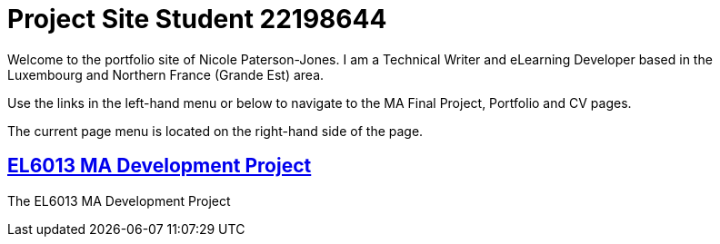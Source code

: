 :doctitle: Project Site Student 22198644


Welcome to the portfolio site of Nicole Paterson-Jones. I am a Technical Writer and eLearning Developer based in the Luxembourg and Northern France (Grande Est) area.

Use the links in the left-hand menu or below to navigate to the MA Final Project, Portfolio and CV pages.

The current page menu is located on the right-hand side of the page.

==  xref:home:learning:attachment$Final_Project/index.html[EL6013 MA Development Project]
The EL6013 MA Development Project




